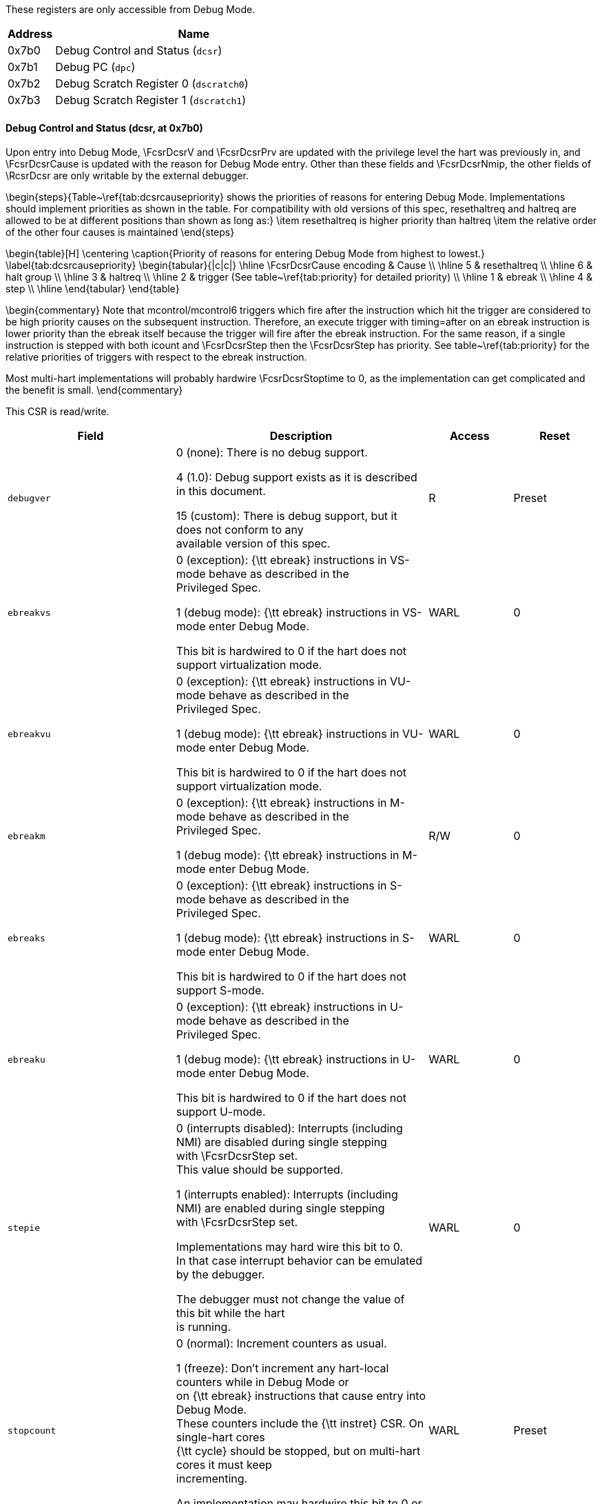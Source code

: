 // Index auto-generated on 2023-12-21 11:57:08.575997 from ../xml/core_registers.xml
These registers are only accessible from Debug Mode.
[[csr_]]
[cols="1,6",options="header"]
|===
|Address |Name
|0x7b0 | Debug Control and Status (`dcsr`)
|0x7b1 | Debug PC (`dpc`)
|0x7b2 | Debug Scratch Register 0 (`dscratch0`)
|0x7b3 | Debug Scratch Register 1 (`dscratch1`)
|===
// Registers auto-generated on 2023-12-21 11:57:08.577409 from ../xml/core_registers.xml
==== Debug Control and Status (((dcsr)), at 0x7b0)

[[csr_dcsr]]
Upon entry into Debug Mode, \FcsrDcsrV and \FcsrDcsrPrv are updated
with the privilege level the hart was previously in, and \FcsrDcsrCause
is updated with the reason for Debug Mode entry.  Other than these
fields and \FcsrDcsrNmip, the other fields of \RcsrDcsr are only
writable by the external debugger.

\begin{steps}{Table~\ref{tab:dcsrcausepriority} shows the priorities of
reasons for entering Debug Mode.  Implementations should implement
priorities as shown in the table. For compatibility with old versions of this spec, resethaltreq and haltreq are
allowed to be at different positions than shown as long as:}
\item resethaltreq is higher priority than haltreq
\item the relative order of the other four causes is maintained
\end{steps}

\begin{table}[H]
\centering
\caption{Priority of reasons for entering Debug Mode from highest to lowest.}
\label{tab:dcsrcausepriority}
\begin{tabular}{|c|c|}
\hline
\FcsrDcsrCause encoding & Cause \\
\hline
5 & resethaltreq \\
\hline
6 & halt group \\
\hline
3 & haltreq \\
\hline
2 & trigger (See table~\ref{tab:priority} for detailed priority) \\
\hline
1 & ebreak \\
\hline
4 & step \\
\hline
\end{tabular}
\end{table}

\begin{commentary}
Note that mcontrol/mcontrol6 triggers which fire after the
instruction which hit the trigger are considered
to be high priority causes on the subsequent instruction.  Therefore,
an execute trigger with timing=after on an ebreak instruction is lower
priority than the ebreak itself because the trigger will fire after the
ebreak instruction.  For the same reason, if a single instruction is
stepped with both icount and \FcsrDcsrStep then the \FcsrDcsrStep has
priority.  See table~\ref{tab:priority} for the relative priorities of
triggers with respect to the ebreak instruction.

Most multi-hart implementations will probably hardwire \FcsrDcsrStoptime
to 0, as the implementation can get complicated and the benefit is
small.
\end{commentary}

This CSR is read/write.
[float="center",align="center",cols="<2,<3,^1,^1",options="header"]
|===
|Field |Description |Access |Reset
|[[dcsrdebugver,dcsrdebugver]] `debugver`
|

0 (none): There is no debug support.


4 (1.0): Debug support exists as it is described in this document.


15 (custom): There is debug support, but it does not conform to any +
available version of this spec.
|R
|Preset
|[[dcsrebreakvs,dcsrebreakvs]] `ebreakvs`
|

0 (exception): {\tt ebreak} instructions in VS-mode behave as described in the +
Privileged Spec.


1 (debug mode): {\tt ebreak} instructions in VS-mode enter Debug Mode.

This bit is hardwired to 0 if the hart does not support virtualization mode.
|WARL
|0
|[[dcsrebreakvu,dcsrebreakvu]] `ebreakvu`
|

0 (exception): {\tt ebreak} instructions in VU-mode behave as described in the +
Privileged Spec.


1 (debug mode): {\tt ebreak} instructions in VU-mode enter Debug Mode.

This bit is hardwired to 0 if the hart does not support virtualization mode.
|WARL
|0
|[[dcsrebreakm,dcsrebreakm]] `ebreakm`
|

0 (exception): {\tt ebreak} instructions in M-mode behave as described in the +
Privileged Spec.


1 (debug mode): {\tt ebreak} instructions in M-mode enter Debug Mode.
|R/W
|0
|[[dcsrebreaks,dcsrebreaks]] `ebreaks`
|

0 (exception): {\tt ebreak} instructions in S-mode behave as described in the +
Privileged Spec.


1 (debug mode): {\tt ebreak} instructions in S-mode enter Debug Mode.

This bit is hardwired to 0 if the hart does not support S-mode.
|WARL
|0
|[[dcsrebreaku,dcsrebreaku]] `ebreaku`
|

0 (exception): {\tt ebreak} instructions in U-mode behave as described in the +
Privileged Spec.


1 (debug mode): {\tt ebreak} instructions in U-mode enter Debug Mode.

This bit is hardwired to 0 if the hart does not support U-mode.
|WARL
|0
|[[dcsrstepie,dcsrstepie]] `stepie`
|

0 (interrupts disabled): Interrupts (including NMI) are disabled during single stepping +
with \FcsrDcsrStep set. +
This value should be supported.


1 (interrupts enabled): Interrupts (including NMI) are enabled during single stepping +
with \FcsrDcsrStep set.

Implementations may hard wire this bit to 0. +
In that case interrupt behavior can be emulated by the debugger.

The debugger must not change the value of this bit while the hart +
is running.
|WARL
|0
|[[dcsrstopcount,dcsrstopcount]] `stopcount`
|

0 (normal): Increment counters as usual.


1 (freeze): Don't increment any hart-local counters while in Debug Mode or +
on {\tt ebreak} instructions that cause entry into Debug Mode. +
These counters include the {\tt instret} CSR. On single-hart cores +
{\tt cycle} should be stopped, but on multi-hart cores it must keep +
incrementing.

An implementation may hardwire this bit to 0 or 1.
|WARL
|Preset
|[[dcsrstoptime,dcsrstoptime]] `stoptime`
|

0 (normal): \Rtime continues to reflect \Rmtime.


1 (freeze): \Rtime is frozen at the time that Debug Mode was entered. When +
leaving Debug Mode, \Rtime will reflect the latest +
value of \Rmtime again.

While all harts have \FcsrDcsrStoptime=1 and are in Debug Mode, +
\Rmtime is allowed to stop incrementing.

An implementation may hardwire this bit to 0 or 1.
|WARL
|Preset
|[[dcsrcause,dcsrcause]] `cause`
|Explains why Debug Mode was entered.

When there are multiple reasons to enter Debug Mode in a single +
cycle, hardware should set \FcsrDcsrCause to the cause with the highest +
priority.  See table~\ref{tab:dcsrcausepriority} for priorities.

1 (ebreak): An {\tt ebreak} instruction was executed.


2 (trigger): A Trigger Module trigger fired with action=1.


3 (haltreq): The debugger requested entry to Debug Mode using \FdmDmcontrolHaltreq.


4 (step): The hart single stepped because \FcsrDcsrStep was set.


5 (resethaltreq): The hart halted directly out of reset due to \Fresethaltreq. It +
is also acceptable to report 3 when this happens.


6 (group): The hart halted because it's part of a halt group. +
Harts may report 3 for this cause instead.

Other values are reserved for future use.
|R
|0
|[[dcsrv,dcsrv]] `v`
|Extends the prv field with the virtualization mode the hart was operating +
in when Debug Mode was entered. The encoding is described in Table +
\ref{tab:privmode}. +
A debugger can change this value to change the hart's virtualization mode +
when exiting Debug Mode. +
This bit is hardwired to 0 on harts that do not support virtualization mode.
|WARL
|0
|[[dcsrmprven,dcsrmprven]] `mprven`
|

0 (disabled): \FcsrMstatusMprv in \Rmstatus is ignored in Debug Mode.


1 (enabled): \FcsrMstatusMprv in \Rmstatus takes effect in Debug Mode.

Implementing this bit is optional. It may be tied to either 0 or 1.
|WARL
|Preset
|[[dcsrnmip,dcsrnmip]] `nmip`
|When set, there is a Non-Maskable-Interrupt (NMI) pending for the hart.

Since an NMI can indicate a hardware error condition, +
reliable debugging may no longer be possible once this bit becomes set. +
This is implementation-dependent.
|R
|0
|[[dcsrstep,dcsrstep]] `step`
|When set and not in Debug Mode, the hart will only execute a single +
instruction and then enter Debug Mode. See Section~\ref{stepBit} +
for details.

The debugger must not change the value of this bit while the hart +
is running.
|R/W
|0
|[[dcsrprv,dcsrprv]] `prv`
|Contains the privilege mode the hart was operating in when Debug +
Mode was entered. The encoding is described in Table +
\ref{tab:privmode}.  A debugger can change this value to change +
the hart's privilege mode when exiting Debug Mode.

Not all privilege modes are supported on all harts. If the +
encoding written is not supported or the debugger is not allowed to +
change to it, the hart may change to any supported privilege mode.
|WARL
|3
|===

==== Debug PC (((dpc)), at 0x7b1)

[[csr_dpc]]
Upon entry to debug mode, \RcsrDpc is updated with the virtual address of
the next instruction to be executed. The behavior is described in more
detail in Table~\ref{tab:dpc}.

\begin{table}[H]
\centering
\caption{Virtual address in DPC upon Debug Mode Entry}
\label{tab:dpc}
\begin{tabular}{|l|L|}
\hline
Cause & Virtual Address in DPC \\
\hline
{\tt ebreak} & Address of the {\tt ebreak} instruction \\
\hline
single step & Address of the instruction that would be executed
next if no debugging was going on. Ie. $\Rpc+4$ for 32-bit instructions
that don't change program flow, the destination PC on taken
jumps/branches, etc. \\
\hline
trigger module & The address of the next instruction to be
executed at the time that debug mode was entered. If the trigger is
\RcsrMcontrol and \FcsrMcontrolTiming is 0 or if the trigger is
\RcsrMcontrolSix and \FcsrMcontrolSixHitOne is 0, this
corresponds to the address of the instruction which caused the trigger
to fire. \\
\hline
halt request & Address of the next instruction to be
executed at the time that debug mode was entered \\
\hline
\end{tabular}
\end{table}

Executing the Program Buffer may cause the value of \RcsrDpc to become
\unspecified. If that is the case, it must be possible to read/write
\RcsrDpc using an abstract command with \FacAccessregisterPostexec not
set.  The debugger must attempt to save \RcsrDpc between halting and
executing a Program Buffer, and then restore \RcsrDpc before leaving
Debug Mode.

\begin{commentary}
Allowing \RcsrDpc to become \unspecified\ upon Program Buffer
execution allows for direct implementations that don't have a
separate PC register, and do need to use the PC when executing the
Program Buffer.
\end{commentary}

If the Access Register abstract command supports reading \RcsrDpc while
the hart is running, then the value read should be the address of a
recently executed instruction.

If the Access Register abstract command supports writing \RcsrDpc while
the hart is running, then the executing program should jump to the
written address shortly after the write occurs.

The writability of \RcsrDpc follows the same rules as \Rmepc as defined
in the Privileged Spec.  In particular, \RcsrDpc must be able to hold
all valid virtual addresses and the writability of the low bits depends
on IALIGN.

When resuming, the hart's PC is updated to the virtual address stored in
\RcsrDpc. A debugger may write \RcsrDpc to change where the hart resumes.

This CSR is read/write.

==== Debug Scratch Register 0 (((dscratch0)), at 0x7b2)

[[csr_dscratch0]]
Optional scratch register that can be used by implementations that need
it. A debugger must not write to this register unless \RdmHartinfo
explicitly mentions it (the Debug Module may use this register internally).

This CSR is read/write.

==== Debug Scratch Register 1 (((dscratch1)), at 0x7b3)

[[csr_dscratch1]]
Optional scratch register that can be used by implementations that need
it. A debugger must not write to this register unless \RdmHartinfo
explicitly mentions it (the Debug Module may use this register internally).

This CSR is read/write.

